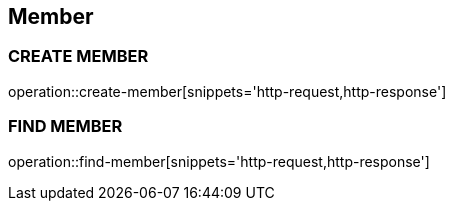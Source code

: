 == Member

=== CREATE MEMBER
operation::create-member[snippets='http-request,http-response']

=== FIND MEMBER
operation::find-member[snippets='http-request,http-response']



